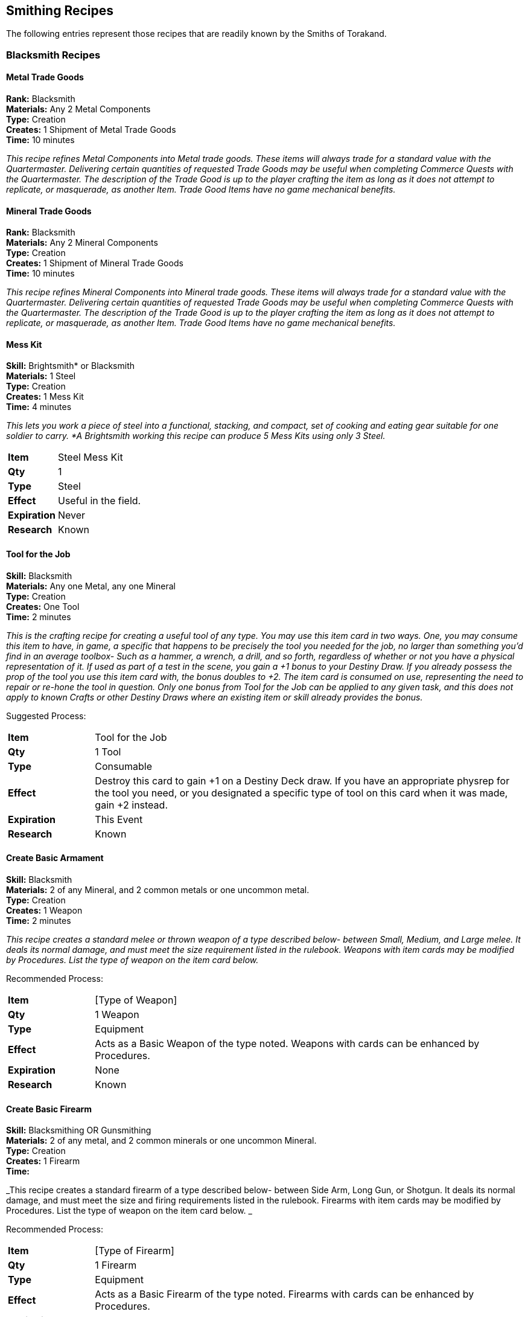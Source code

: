 = Smithing Recipes
:notitle:

== Smithing Recipes

The following entries represent those recipes that are readily known by the Smiths of Torakand.

=== Blacksmith Recipes

==== Metal Trade Goods
*Rank:* Blacksmith +
*Materials:* Any 2 Metal Components +
*Type:* Creation +
*Creates:* 1 Shipment of Metal Trade Goods +
*Time:* 10 minutes
 
_This recipe refines Metal Components into Metal trade goods. These items will always trade for a standard value with the Quartermaster. Delivering certain quantities of requested Trade Goods may be useful when completing Commerce Quests with the Quartermaster. The description of the Trade Good is up to the player crafting the item as long as it does not attempt to replicate, or masquerade, as another Item. Trade Good Items have no game mechanical benefits._

==== Mineral Trade Goods
*Rank:* Blacksmith +
*Materials:* Any 2 Mineral Components +
*Type:* Creation +
*Creates:* 1 Shipment of Mineral Trade Goods +
*Time:* 10 minutes
 
_This recipe refines Mineral Components into Mineral trade goods. These items will always trade for a standard value with the Quartermaster. Delivering certain quantities of requested Trade Goods may be useful when completing Commerce Quests with the Quartermaster. The description of the Trade Good is up to the player crafting the item as long as it does not attempt to replicate, or masquerade, as another Item. Trade Good Items have no game mechanical benefits._

==== Mess Kit
*Skill:* Brightsmith* or Blacksmith +
*Materials:* 1 Steel +
*Type:* Creation +
*Creates:* 1 Mess Kit +
*Time:* 4 minutes
 
_This lets you work a piece of steel into a functional, stacking, and compact, set of cooking and eating gear suitable for one soldier to carry. *A Brightsmith working this recipe can produce 5 Mess Kits using only 3 Steel._

[cols="1,5"]
|===
| *Item* 		| Steel Mess Kit
| *Qty* 		| 1
| *Type*		| Steel
| *Effect*		| Useful in the field. 
| *Expiration*	| Never
| *Research*	| Known
|=== 

==== Tool for the Job
*Skill:* Blacksmith +
*Materials:* Any one Metal, any one Mineral +                         
*Type:* Creation +
*Creates:* One Tool +
*Time:* 2 minutes

_This  is the crafting recipe for creating a useful tool of any type. You may use this item card in two ways. One, you may consume this item to have, in game, a specific that happens to be precisely the tool you needed for the job, no larger than something you’d find in an average toolbox- Such as a hammer, a wrench, a drill, and so forth, regardless of whether or not you have a physical representation of it. If used as part of a test in the scene, you gain a +1 bonus to your Destiny Draw. If you already possess the prop of the tool you use this item card with, the bonus doubles to +2. The item card is consumed on use, representing the need to repair or re-hone the tool in question. Only one bonus from Tool for the Job can be applied to any given task, and this does not apply to known Crafts or other Destiny Draws where an existing item or skill already provides the bonus._

Suggested Process:

[cols="1,5"]
|===
| *Item* 		| Tool for the Job
| *Qty* 		| 1 Tool
| *Type*		| Consumable 
| *Effect*		| Destroy this card to gain +1 on a Destiny Deck draw. If you have an appropriate physrep for the tool you need, or you designated a specific type of tool on this card when it was made, gain +2 instead.
| *Expiration*	| This Event
| *Research*	| Known
|=== 

<<<

==== Create Basic Armament
*Skill:* Blacksmith +
*Materials:* 2 of any Mineral, and 2 common metals or one uncommon metal. +
*Type:* Creation +
*Creates:* 1 Weapon +
*Time:* 2 minutes
 
_This recipe creates a standard melee or thrown weapon of a type described below- between Small, Medium, and Large melee. It deals its normal damage, and must meet the size requirement listed in the rulebook.  Weapons with item cards may be modified by Procedures. List the type of weapon on the item card below._

Recommended Process: 

[cols="1,5"]
|===
| *Item* 		| [Type of Weapon]
| *Qty* 		| 1 Weapon
| *Type*		| Equipment 
| *Effect*		| Acts as a Basic Weapon of the type noted. Weapons with cards can be enhanced by Procedures.
| *Expiration*	| None
| *Research*	| Known
|=== 

<<<

==== Create Basic Firearm
*Skill:* Blacksmithing OR Gunsmithing +
*Materials:* 2 of any metal, and 2 common minerals or one uncommon Mineral. +
*Type:* Creation +
*Creates:* 1 Firearm +
*Time:* 
 
_This recipe creates a standard firearm  of a type described below- between Side Arm, Long Gun, or Shotgun. It deals its normal damage, and must meet the size and firing requirements listed in the rulebook. Firearms with item cards may be modified by Procedures.  List the type of weapon on the item card below. _

Recommended Process: 

[cols="1,5"]
|===
| *Item* 		| [Type of Firearm]
| *Qty* 		| 1 Firearm
| *Type*		| Equipment 
| *Effect*		| Acts as a Basic Firearm of the type noted. Firearms with cards can be enhanced by Procedures.
| *Expiration*	| None
| *Research*	| Known
|=== 

<<<

==== Create Armor
*Skill*: Blacksmith +
*Materials:* One common metal, one common mineral, one uncommon metal or mineral. +
*Type:* Creation +
*Creates:* 1 Armor set +
*Time:* 

_Creates an item card for armor. Armor requires a physical representation. Armor with an item card can be modified by Procedures or used as a replacement._

Recommended Process:

[cols="1,5"]
|===
| *Item* 		| Armor
| *Qty* 		| 1 Set of Armor
| *Type*		| Equipment 
| *Effect*		| Acts as Basic Armor. Armor with cards can be enhanced by Procedures.
| *Expiration*	| None
| *Research*	| Known
|=== 

<<< 

==== Capture Chains
*Skill:* Blacksmith +
*Materials:* 1 Iron or 2 of any Metal +
*Type:* Creation +
*Creates:* 1 set of Chains +
*Time:* 
 
_Enough chains and handcuffs to restrain up to 3 NPCs or one particularly dangerous animal. The target must be incapacitated or unable to resist for the duration of their chaining, which takes 10 seconds per set of limbs._

Suggested Process:

[cols="1,5"]
|===
| *Item* 		| Capture Chains
| *Qty* 		| 1 set of Chains
| *Type*		| Creation 
| *Effect*		| Enough chains and handcuffs to restrain up to 3 NPCs or one particularly dangerous animal.
| *Expiration*	| This Event
| *Research*	| Known
|=== 

<<< 

==== Repair Armament 
*Skill:* Blacksmith +
*Materials:*  Any Metal +
*Type:*  Procedure +
*Time:* 
 
_This procedure targets an item and removes the Broken condition from it._

Suggested Process:

. Examine the item to be repaired
. If it is a multi part item, break it down to its basic parts
. Locate the broken parts
. Fix each part
. Reassemble

<<<

==== Field Repair Kit
*Skill:* Blacksmith +
*Materials:* 1 Flint or any 2 Minerals, 1 Lead or any two Metals  +
*Type:* Creation +
*Creates:* 2 Kits +
*Time:* 2 minutes
 
_Creates an item that can be used in 1 minute to temporarily remove the Broken condition from a target object. If done by someone with the appropriate smithing specialization (e.g. Gunsmith for a broken Side Arm, the repair takes only 30 seconds and is permanent._

Suggested Process:

[cols="1,5"]
|===
| *Item* 		| Field Repair Kit
| *Qty* 		| 2 Kits
| *Type*		| Consumable 
| *Effect*		| Use this item to remove the Broken Condition from one object for one hour. If you have a Crafting skill that allows you to craft the target object then the Broken Condition is removed permanently.
| *Expiration*	| This Event
| *Research*	| Known
|=== 

<<<

=== Gunsmith Recipes

==== Weighted Bullets
*Skill:* Gunsmith +
*Materials:* 1 uncommon Mineral, 1 common Metal  +
*Type:* Procedure +
*Time:* 4 minutes
 
_Your next 2 shots apply Shove in addition to their normal effects. May be applied to any Firearm. Lasts for 2 Combats._

==== Customize Barrel
*Skill:* Gunsmith +
*Materials:* 2 common Metal, 1 Flint or Chalk +
*Type:* Procedure +
*Time:* 4 minutes
 
_Your first shot in a combat deals +1 Damage._

==== Bola Round
*Skill:* Gunsmith +
*Materials:* 1 Lead, 1 common Metal, and either 1 Copper or 1 Fiber +
*Type:* Procedure +
*Time:* 4 minutes
 
_Once, in your next combat, you may fire a shot that applies Trip in addition to its normal effects, including damage. Lasts for one combat._

==== Capsule Rounds
*Skill:* Gunsmith +
*Materials:* 1 Lead, 1 Mineral, 1 target Item +
*Type:* Procedure +
*Time:* 4 minutes
 
_You may convert a dangerous compound into a form that may be fired by a firearm. You may call the effects of the compound upon firing a dart. This effect does NOT stack with any other effects, including damage. The dangerous compound card is consumed in the process. The number of shots created in this manner is equal to the number of uses of the dangerous compound with a minimum of 2 and a maximum of 6._

[cols="1,5"]
|===
| *Item* 		| Capsule Rounds [compound]
| *Qty* 		| 2 to 6 rounds
| *Type*		| Consumable 
| *Effect*		| These shots deliver the following effect: [Write the effects of the compound on this card, then add the following text] Does NOT stack with any other effects, including damage.
| *Expiration*	| This Event
| *Research*	| Known
|=== 

<<<

=== Weaponsmith Recipes

==== Weapon Honing
*Skill:* Weaponsmith +
*Materials:* 1 Chalk and either 1 Steel or 2 Copper +
*Type:* Procedure +
*Time:* 4 minutes
 
_Your first attack in combat with a honed weapon deals +1 damage. This procedure lasts for the remainder of the current event._


==== Counterweights
*Skill:* Weaponsmith +
*Materials:* 1 Lead, 1 uncommon Mineral +
*Type:* Procedure +
*Time:* 4 minutes
 
_Once per combat, after performing a Strike, you may repeat the same strike on a different target within 3 seconds. This procedure lasts for two combats_

==== Reflex Plating
*Skill:* Weaponsmith +
*Materials:* 2 common Minerals, 1 common Metal +
*Type:* Procedure +
*Time:* 4 minutes
 
_If this weapon is Sundered, the source of the Sunder must defend against a Sunder effect. Call this as "Reflex Plating, Sunder". This procedure expires once used or at the end of the event._


==== Weapon Chain
*Skill:* Weaponsmith +
*Materials:* 1 Mineral and either 2 common Metals or 1 Steel +
*Type:* Procedure +
*Time:* 4 minutes
 
_Once per combat you may call "Save, Weapon Chain" to defend against a Disarm effect. This procedure lasts until the end of the event._


=== Armorer Recipes

==== Proofed Armor
*Skill:* Armorer +
*Materials:* Any 3 Minerals +
*Type:* Procedure +
*Time:* 4 minutes
 
_Once per combat: You may call a "Physical Save" that can only be used against a firearm attack. This procedure lasts for 2 combats._

==== Reinforced Armor
*Skill:* Armorer +
*Materials:* 1 Steel or 3 of any Metal +
*Type:* Procedure +
*Time:* 4 minutes
 
_The first damage you recieve in a scene that is greater than 1 damage is reduced to 1 damage. This procedure lasts for 2 combats._


==== Hazard Protection
*Skill:* Armorer +
*Materials:* 1 Potash and either 1 Chalk or 1 uncommon Metal +
*Type:* Procedure +
*Time:* 4 minutes
 
_Your armor no longer grants you a Physical Save against attacks. Instead it grants you 2 Physical Saves against environmental effects and dangers. You still gain the benefits of wearing armor for other effects such as Armor Training. This procedure lasts until the end of the event but it may also be removed with 1 minute of roleplay._

<<<

=== Brightsmith Recipes

==== Create Jewelry
*Skill:* Brightsmith +
*Materials:* 2 uncommon Metals, and 1 uncommon or rare Metal or Mineral +
*Type:* Creation +
*Creates:* 1 Jewelry +
*Time:* 4 minutes
 
_This lets you work a piece of metal or mineral into a work of wearable art. The jewelry can still be used as one unit of the target material if used in a recipe. The value of the resulting item is treated as if it was one level more expensive._

[cols="1,5"]
|===
| *Item* 		| [Material] Jewelry
| *Qty* 		| 1
| *Type*		| [Material]
| *Effect*		| This piece of jewelry encapsulates a piece of [Material] and shows off its beauty.
| *Expiration*	| Never
| *Research*	| Known
|=== 

==== Create Lock
*Skill:* Brightsmith +
*Materials:* 1 uncommon Metal, 1 common Mineral +
*Type:* Creation +
*Creates:* 1 Lock, and 2 Keys +
*Time:* 4 minutes
 
_Create a lock that secures a container from being easily opened. The base difficulty to open a Lock is 10. Opening a locked container requires the designated key, or the Devices skill. Attempting to smash through a lock requires one minute spent violently breaking the lock, during which the criminal must loudly announce “Smashing Lock!” at the start, halfway through, and at the end._

[cols="1,5"]
|===
| *Item* 		| Lock
| *Qty* 		| 1
| *Type*		| [Metal used]
| *Effect*		| Difficulty 10 Lock
| *Expiration*	| Never
| *Research*	| Known
|=== 


==== Medical Darts
*Skill:* Brightsmith +
*Materials:* 1 uncommon Metal, target compound +
*Type:* Creation +
*Creates:* 2 darts +
*Time:* 4 minutes
 
_You may convert a beneficial compound into a format that may be applied and thrown via packet. You may call the effects of the compound upon throwing the packet and they will apply to the target hit. The number of uses is equal to the number of uses on the target compound +1. The original compound card is used up in the process._

[cols="1,5"]
|===
| *Item* 		| Medical Darts [Target Compound]
| *Qty* 		| Special
| *Type*		| Consumable
| *Effect*		| Deliver the following effect by thrown packet: [List original effects]
| *Expiration*	| This Event
| *Research*	| Known
|=== 

==== Mechanical Timer
*Skill:* Brightsmith +
*Materials:* 1 rare Mineral and one common Metal, or one rare Metal and one common Mineral.  +
*Type:* Creation +
*Creates:* 1 Mechanical Timer +
*Time:* 4 minutes
 
_ This creates an incredibly precise winding timer that, when used, may call a precise pause in the middle of any Craft. If anyone invokes a Mechanical Timer, the Craft is considered paused for exactly one minute, and the invoker should strive to keep an accurate count. Any participants in the Craft may act freely during the minute of the timer, and as long as all participants are back in their original places by the time it expires, the Craft may continue without penalty. You may only use one Timer per Craft._

[cols="1,5"]
|===
| *Item* 		| Mechanical Timer
| *Qty* 		| 1
| *Type*		| Consumable
| *Effect*		| Pause any Craft for 1 Minute to avoid an interruption.
| *Expiration*	| This Event
| *Research*	| Known
|=== 


==== Create Warding Implement
*Rank:* Brightsmith +
*Materials:* 1 Common, 1 Uncommon, and 1 Rare Material, with least one Metal and one Mineral +
*Type:* Creation +
*Creates:* 1 Ritual Implement 
*Time:* 4 minutes
 
_This item refines materials into a single use Implement for the performance of Binding rituals. When using this implement, you may either gain a +2 on your Destiny Draw, or spend a point of Grit in place of any common or uncommon material in the ritual. This implement may serve as a Wand for rituals that require it. _


[cols="1,5"]
|===
| *Item:*		| Warding Implement
| *Qty:*		| 1
| *Type:*		| Creation
| *Effect:*		| A single use implement for Binding Rituals that can gain +2 on a Destiny Draw for a ritual or replace a common or uncommon material. Can be empowered into a Wand. 
| *Expiration:*	| Current Event
| *Research:*	| Known
|===





